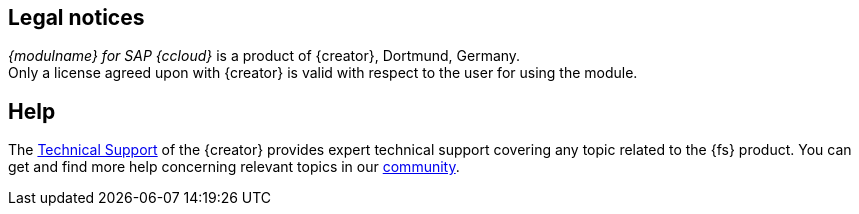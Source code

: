 == Legal notices
_{modulname} for SAP {ccloud}_ is a product of {creator}, Dortmund, Germany. +
Only a license agreed upon with {creator} is valid with respect to the user for using the module.

== Help
The https://help.e-spirit.com/[Technical Support] of the {creator} provides expert technical support covering any topic related to the {fs} product.
You can get and find more help concerning relevant topics in our https://community.e-spirit.com/[community].